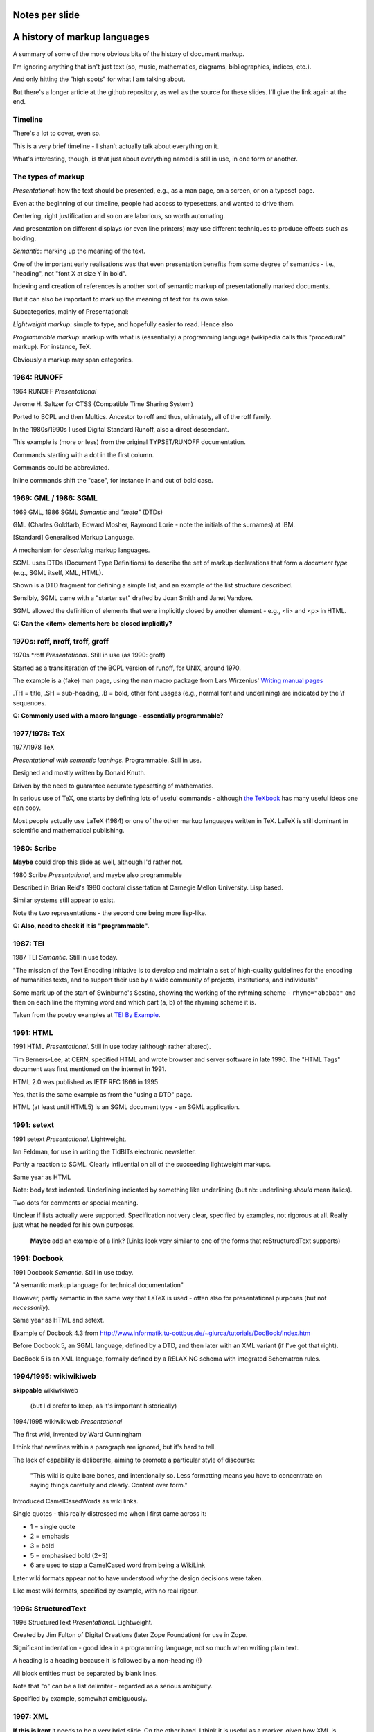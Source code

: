 Notes per slide
===============

.. My intent is to transfer these to hand-held cards

A history of markup languages
=============================

.. |TeX| replace:: TeX

.. |LaTeX| replace:: LaTeX

A summary of some of the more obvious bits of the history of document markup.

I'm ignoring anything that isn't just text (so, music, mathematics, diagrams,
bibliographies, indices, etc.).

And only hitting the "high spots" for what I am talking about.

But there's a longer article at the github repository, as well as the source
for these slides. I'll give the link again at the end.

Timeline
--------

There's a lot to cover, even so.

This is a very brief timeline - I shan't actually talk about everything on it.

What's interesting, though, is that just about everything named is still in
use, in one form or another.

The types of markup
-------------------

*Presentational*: how the text should be presented, e.g., as a man page, on a
screen, or on a typeset page.

Even at the beginning of our timeline, people had access to typesetters, and
wanted to drive them.

Centering, right justification and so on are laborious, so worth
automating.

And presentation on different displays (or even line printers) may use
different techniques to produce effects such as bolding.

*Semantic*: marking up the meaning of the text.

One of the important early realisations was that even presentation benefits
from some degree of semantics - i.e., "heading", not "font X at size Y in
bold".

Indexing and creation of references is another sort of semantic markup of
presentationally marked documents.

But it can also be important to mark up the meaning of text for its own sake.

Subcategories, mainly of Presentational:

*Lightweight markup*: simple to type, and hopefully easier to read. Hence also

*Programmable markup*: markup with what is (essentially) a programming
language (wikipedia calls this "procedural" markup). For instance, |TeX|.

Obviously a markup may span categories.

1964: RUNOFF
------------

1964 RUNOFF *Presentational*

Jerome H. Saltzer for CTSS (Compatible Time Sharing System)

Ported to BCPL and then Multics. Ancestor to roff and thus, ultimately, all of
the roff family.

In the 1980s/1990s I used Digital Standard Runoff, also a direct descendant.

This example is (more or less) from the original TYPSET/RUNOFF documentation.

Commands starting with a dot in the first column.

Commands could be abbreviated.

Inline commands shift the "case", for instance in and out of bold case.

1969: GML / 1986: SGML
----------------------

1969 GML, 1986 SGML *Semantic* and *"meta"* (DTDs)

GML (Charles Goldfarb, Edward Mosher, Raymond Lorie - note the initials of the
surnames) at IBM. 

[Standard] Generalised Markup Language.

A mechanism for *describing* markup languages.

SGML uses DTDs (Document Type Definitions) to describe the set of
markup declarations that form a *document type* (e.g., SGML itself, XML,
HTML).

Shown is a DTD fragment for defining a simple list, and an example of the
list structure described.

Sensibly, SGML came with a "starter set" drafted by Joan Smith and
Janet Vandore.

SGML allowed the definition of elements that were implicitly closed by
another element - e.g., <li> and <p> in HTML.

Q: **Can the <item> elements here be closed implicitly?**

1970s: roff, nroff, troff, groff
--------------------------------

1970s \*roff *Presentational*. Still in use (as 1990: groff)

Started as a transliteration of the BCPL version of runoff, for UNIX,
around 1970.

The example is a (fake) man page, using the ``man`` macro package from
Lars Wirzenius' `Writing manual pages`_

.TH = title, .SH = sub-heading, .B = bold, other font usages (e.g., normal
font and underlining) are indicated by the \\f sequences.

Q: **Commonly used with a macro language - essentially programmable?**

.. _`Writing manual pages`: https://liw.fi/manpages/,

1977/1978: |TeX|
----------------

1977/1978 |TeX|

*Presentational with semantic leanings*. Programmable. Still in use.

Designed and mostly written by Donald Knuth.

Driven by the need to guarantee accurate typesetting of mathematics.

In serious use of |TeX|, one starts by defining lots of useful
commands - although `the TeXbook`_ has many useful ideas one can copy.

Most people actually use |LaTeX| (1984) or one of the other markup languages
written in |TeX|. |LaTeX| is still dominant in scientific and mathematical
publishing.

.. _`The TeXbook`: http://www.ctex.org/documents/shredder/src/texbook.pdf

1980: Scribe
------------

**Maybe** could drop this slide as well, although I'd rather not.

1980 Scribe *Presentational*, and maybe also programmable

Described in Brian Reid's 1980 doctoral dissertation at Carnegie Mellon
University. Lisp based.

Similar systems still appear to exist.

Note the two representations - the second one being more lisp-like.

Q: **Also, need to check if it is "programmable".**

1987: TEI
---------

1987 TEI *Semantic*. Still in use today.

"The mission of the Text Encoding Initiative is to develop and maintain a
set of high-quality guidelines for the encoding of humanities texts, and to
support their use by a wide community of projects, institutions, and
individuals"

Some mark up of the start of Swinburne's Sestina, showing the working of the
ryhming scheme - ``rhyme="ababab"`` and then on each line the rhyming word
and which part (a, b) of the rhyming scheme it is.

Taken from the poetry examples at `TEI By Example`_.

.. _`TEI by example`: http://teibyexample.org/examples/TBED04v00.htm

1991: HTML
----------

1991 HTML *Presentational*. Still in use today (although rather altered).

Tim Berners-Lee, at CERN, specified HTML and wrote browser and server
software in late 1990. The "HTML Tags" document was first mentioned on the
internet in 1991.

HTML 2.0 was published as IETF RFC 1866 in 1995

Yes, that is the same example as from the "using a DTD" page.

HTML (at least until HTML5) is an SGML document type - an SGML application.

1991: setext
------------

1991 setext *Presentational*. Lightweight.

Ian Feldman, for use in writing the TidBITs electronic newsletter.

Partly a reaction to SGML. Clearly influential on all of the succeeding
lightweight markups.

Same year as HTML

Note: body text indented. Underlining indicated by something like
underlining (but nb: underlining *should* mean italics).

Two dots for comments or special meaning.

Unclear if lists actually were supported. Specification not very clear,
specified by examples, not rigorous at all. Really just what he needed for his
own purposes.

  **Maybe** add an example of a link? (Links look very similar to one of the
  forms that reStructuredText supports)

1991: Docbook
-------------

1991 Docbook *Semantic*. Still in use today.

"A semantic markup language for technical documentation"

However, partly semantic in the same way that |LaTeX| is used - often also for
presentational purposes (but not *necessarily*).

Same year as HTML and setext.

Example of Docbook 4.3 from
http://www.informatik.tu-cottbus.de/~giurca/tutorials/DocBook/index.htm

Before Docbook 5, an SGML language, defined by a DTD, and then later with
an XML variant (if I've got that right).

DocBook 5 is an XML language, formally defined by a RELAX NG schema with
integrated Schematron rules.

1994/1995: wikiwikiweb
----------------------

**skippable** wikiwikiweb

  (but I'd prefer to keep, as it's important historically)

1994/1995 wikiwikiweb *Presentational*

The first wiki, invented by Ward Cunningham

I think that newlines within a paragraph are ignored, but it's hard  to
tell.

The lack of capability is deliberate, aiming to promote a particular style
of discourse:

   "This wiki is quite bare bones, and intentionally so. Less formatting
   means you have to concentrate on saying things carefully and clearly.
   Content over form."

Introduced CamelCasedWords as wiki links.

Single quotes - this really distressed me when I first came across it:

- 1 = single quote
- 2 = emphasis
- 3 = bold
- 5 = emphasised bold (2+3)
- 6 are used to stop a CamelCased word from being a WikiLink

Later wiki formats appear not to have understood *why* the design decisions
were taken.

Like most wiki formats, specified by example, with no real rigour.

1996: StructuredText
--------------------

1996 StructuredText *Presentational*. Lightweight.

Created by Jim Fulton of Digital Creations (later Zope Foundation) for use
in Zope.

Significant indentation - good idea in a programming language, not so much
when writing plain text.

A heading is a heading because it is followed by a non-heading (!)

All block entities must be separated by blank lines.

Note that "o" can be a list delimiter - regarded as a serious ambiguity.

Specified by example, somewhat ambiguously.

1997: XML
---------

**If this is kept** it needs to be a very brief slide. On the other hand,
I think it is useful as a marker, given how XML is important to the SGML
world.

1997 XML *Semantic*.

Extensible Markup Language

wikipedia: "XML is an application profile of SGML"

No example because there is no "default" XML - a schema is needed.

A simpler subset of SGML, which makes parsers easier to write. Other SGML
based tools (TEI, Docbook, HTML itself) have generally moved towards using
XML rather than SGML in their specification.

XML was compiled by a working group of eleven members,[30] supported by a
(roughly) 150-member Interest Group.

2001/2002: reStructuredText
---------------------------

2001/2002 reStructuredText *Presentational*. Lightweight.

David Goodger had a professional background in SGML.

Original mailing of the idea to the Doc-Sig was in Nov 2000

* Readable is the main aim.
* Output agnostic.
* Well specified, allowing other implementations which behave in the same way.

Sphinx was first introduced as a means of using reStructuredText to write
the Python documenation, instead of |LaTeX|.

Consciously designed to allow doing certain things but not others - basically,
if a document is too complex for reStructuredText, use something like Docbook.

-----

2002: Asciidoc
--------------

2002 Asciidoc *Presentational*. Lightweight.

Stuart Rackham

Aimed specifically as a lightweight way of producing docbook.

Well specified, allowing other implementations which behave in the same way.

The original Asciidoc implementation was written in Python in 2002.

Asciidoctor came out in 2013, and is written in Ruby.

2004: markdown
--------------

2004 markdown *Presentation*. Lightweight.

John Gruber, collaborating with Aaron Swartz on the syntax

Yes, I know headings can be underline as well, but I've never seen
anyone actually doing that.

* Aimed at producing HTML.

   From the syntax page: "Markdown’s syntax is intended for one purpose: to be
   used as a format for *writing* for the web." Their emphasis.

* Poorly specified. Ambiguous.
* Allows embedded HTML.
* Most implementations extend it, incompatibly.

Very successful because (the most popular variants) hit a good compromise on
the simplicity/capability curve.

Hopefully CommonMark_ will improve the situation - for instance,
github-flavoured markdown is at least now based on CommonMark.

.. _CommonMark: http://commonmark.org/

  The Common Mark spec is at http://spec.commonmark.org/. It is clearly aimed
  to be a rigourous specification, which is excellent. Note that it calls
  the underlined heading style "setext headings", which is nice. It still
  retains the ability to embed HTML in a document, which is not so nice.

  The CommonMark specification is also an interesting summary of the problems
  and incompatibilities of the different implementations, and tries to explain
  *why* they have made the choices they have made. It is worth reading
  (although quite long).

  However, by the time we've got the rigour of a CommonMark, the complexity of
  the language seems to me to be at least that of reStructuredText, without
  the tidyness of that latter. I think there are many more surprises in how
  CommonMark "works".

Fin
---

* 1960s TYPSET and RUNOFF, GML
* 1970s roff, runoff, nroff/troff, |TeX| in SAIL
* 1980s Scribe, |TeX| in WEB/Pascal, |LaTeX|, SGML, TEI
* 1990s HTML, setext, Docbook, WikiWikiWeb, StructuredText, XML
* 2000s reStructuredText, AsciiDoc, markdown

Written using reStructuredText_.  Presented using hovercraft_.

Source and a longer article at https://github.com/tibs/markup-history

You may also be interested in Write the Docs: http://www.writethedocs.org/


.. vim: set filetype=rst tabstop=8 softtabstop=2 shiftwidth=2 expandtab:
